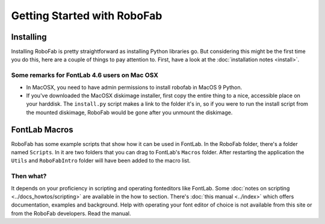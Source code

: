 Getting Started with RoboFab
============================

Installing
----------

Installing RoboFab is pretty straightforward as installing Python libraries go. But considering this might be the first time you do this, here are a couple of things to pay attention to. First, have a look at the :doc:`installation notes <install>`.

Some remarks for FontLab 4.6 users on Mac OSX
^^^^^^^^^^^^^^^^^^^^^^^^^^^^^^^^^^^^^^^^^^^^^

- In MacOSX, you need to have admin permissions to install robofab in MacOS 9 Python.
- If you've downloaded the MacOSX diskimage installer, first copy the entire thing to a nice, accessible place on your harddisk. The ``install.py`` script makes a link to the folder it's in, so if you were to run the install script from the mounted diskimage, RoboFab would be gone after you unmount the diskimage.

FontLab Macros
--------------

RoboFab has some example scripts that show how it can be used in FontLab. In the RoboFab folder, there's a folder named ``Scripts``. In it are two folders that you can drag to FontLab's ``Macros`` folder. After restarting the application the ``Utils`` and ``RoboFabIntro`` folder will have been added to the macro list.

Then what?
^^^^^^^^^^

It depends on your proficiency in scripting and operating fonteditors like FontLab. Some :doc:`notes on scripting <../docs_howtos/scripting>` are available in the how to section. There's :doc:`this manual <../index>` which offers documentation, examples and background. Help with operating your font editor of choice is not available from this site or from the RoboFab developers. Read the manual.
